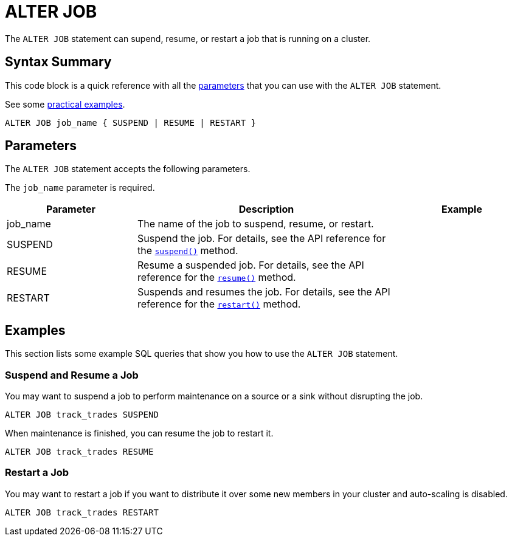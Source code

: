 = ALTER JOB
:description: The ALTER JOB statement can supend, resume, or restart a job that is running on a cluster.

The `ALTER JOB` statement can supend, resume, or restart a job that is running on a cluster.

== Syntax Summary

This code block is a quick reference with all the <<parameters, parameters>> that you can use with the `ALTER JOB` statement.

See some <<examples, practical examples>>.

[source,sql]
----
ALTER JOB job_name { SUSPEND | RESUME | RESTART }
----

== Parameters

The `ALTER JOB` statement accepts the following parameters.

The `job_name` parameter is required.

[cols="1a,2a,1a"]
|===
|Parameter | Description | Example

|job_name
|The name of the job to suspend, resume, or restart.
|

|SUSPEND
|Suspend the job. For details, see the API reference for the link:https://docs.hazelcast.org/docs/{full-version}/javadoc/com/hazelcast/jet/Job.html#suspend()[`suspend()`] method.
|

|RESUME
|Resume a suspended job. For details, see the API reference for the link:https://docs.hazelcast.org/docs/{full-version}/javadoc/com/hazelcast/jet/Job.html#resume()[`resume()`] method.
|

|RESTART
|Suspends and resumes the job. For details, see the API reference for the link:https://docs.hazelcast.org/docs/{full-version}/javadoc/com/hazelcast/jet/Job.html#restart()[`restart()`] method.
|

|===

== Examples

This section lists some example SQL queries that show you how to use the `ALTER JOB` statement.

=== Suspend and Resume a Job

You may want to suspend a job to perform maintenance on a source or a sink without disrupting the job.

[source,sql]
----
ALTER JOB track_trades SUSPEND
----

When maintenance is finished, you can resume the job to restart it.

[source,sql]
----
ALTER JOB track_trades RESUME
----

=== Restart a Job

You may want to restart a job if you want to distribute it over some new members in your cluster and auto-scaling is disabled.

[source,sql]
----
ALTER JOB track_trades RESTART
----


